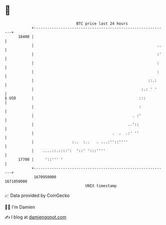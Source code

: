 * 👋

#+begin_example
                                   BTC price last 24 hours                    
               +------------------------------------------------------------+ 
         18400 |                                                            | 
               |                                                       ..   | 
               |                                                       :'   | 
               |                                                       :    | 
               |                                                       :    | 
               |                                                   ::.:     | 
               |                                                :.: ' '     | 
   $ USD       |                                               :::          | 
               |                                               :            | 
               |                                            . :'            | 
               |                                          ..'::             | 
               |                                   .  .  .:' ''             | 
               |                 :..  :..   . ...:''::''''                  | 
               |    ....::.::::':  '::' ':::''''                            | 
         17700 |     '::''' '                                               | 
               +------------------------------------------------------------+ 
                1670950000                                        1671050000  
                                       UNIX timestamp                         
#+end_example
📈 Data provided by CoinGecko

🧑‍💻 I'm Damien

✍️ I blog at [[https://www.damiengonot.com][damiengonot.com]]
